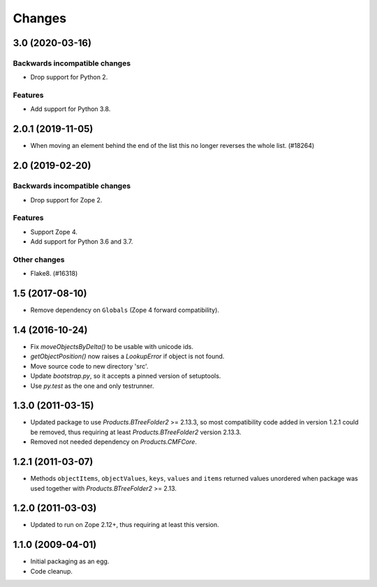 =======
Changes
=======

3.0 (2020-03-16)
================

Backwards incompatible changes
++++++++++++++++++++++++++++++

- Drop support for Python 2.

Features
++++++++

- Add support for Python 3.8.


2.0.1 (2019-11-05)
==================

- When moving an element behind the end of the list this no longer reverses
  the whole list. (#18264)


2.0 (2019-02-20)
================

Backwards incompatible changes
++++++++++++++++++++++++++++++

- Drop support for Zope 2.

Features
++++++++

- Support Zope 4.

- Add support for Python 3.6 and 3.7.

Other changes
+++++++++++++

- Flake8. (#16318)


1.5 (2017-08-10)
================

- Remove dependency on ``Globals`` (Zope 4 forward compatibility).


1.4 (2016-10-24)
================

- Fix `moveObjectsByDelta()` to be usable with unicode ids.

- `getObjectPosition()` now raises a `LookupError` if object is not found.

- Move source code to new directory 'src'.

- Update `bootstrap.py`, so it accepts a pinned version of setuptools.

- Use `py.test` as the one and only testrunner.


1.3.0 (2011-03-15)
==================

- Updated package to use `Products.BTreeFolder2` >= 2.13.3, so most
  compatibility code added in version 1.2.1 could be removed, thus requiring
  at least `Products.BTreeFolder2` version 2.13.3.

- Removed not needed dependency on `Products.CMFCore`.


1.2.1 (2011-03-07)
==================

- Methods ``objectItems``, ``objectValues``, ``keys``, ``values`` and
  ``items`` returned values unordered when package was used together with
  `Products.BTreeFolder2` >= 2.13.


1.2.0 (2011-03-03)
==================

- Updated to run on Zope 2.12+, thus requiring at least this version.


1.1.0 (2009-04-01)
==================

- Initial packaging as an egg.

- Code cleanup.
